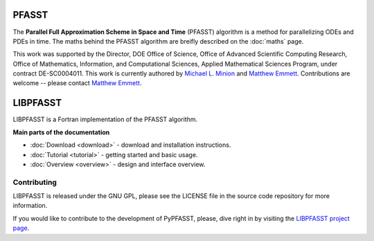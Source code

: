 PFASST
======

The **Parallel Full Approximation Scheme in Space and Time** (PFASST)
algorithm is a method for parallelizing ODEs and PDEs in time.  The
maths behind the PFASST algorithm are breifly described on the
:doc:`maths` page.

This work was supported by the Director, DOE Office of Science, Office
of Advanced Scientific Computing Research, Office of Mathematics,
Information, and Computational Sciences, Applied Mathematical Sciences
Program, under contract DE-SC0004011.  This work is currently authored
by `Michael L. Minion`_ and `Matthew Emmett`_.  Contributions are
welcome -- please contact `Matthew Emmett`_.


LIBPFASST
=========

LIBPFASST is a Fortran implementation of the PFASST algorithm.

**Main parts of the documentation**

* :doc:`Download <download>` - download and installation instructions.
* :doc:`Tutorial <tutorial>` - getting started and basic usage.
* :doc:`Overview <overview>` - design and interface overview.


Contributing
------------

LIBPFASST is released under the GNU GPL, please see the LICENSE file
in the source code repository for more information.

If you would like to contribute to the development of PyPFASST,
please, dive right in by visiting the `LIBPFASST project page`_.


.. _`Michael L. Minion`: http://amath.unc.edu/Minion/Minion
.. _`Matthew Emmett`: http://emmett.ca/matthew/
.. _`LIBPFASST project page`: https://bitbucket.org/memmett/libpfasst
